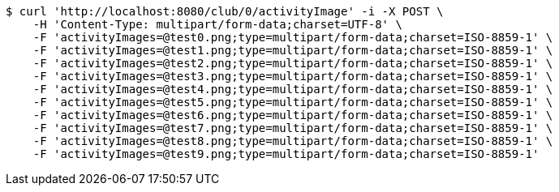 [source,bash]
----
$ curl 'http://localhost:8080/club/0/activityImage' -i -X POST \
    -H 'Content-Type: multipart/form-data;charset=UTF-8' \
    -F 'activityImages=@test0.png;type=multipart/form-data;charset=ISO-8859-1' \
    -F 'activityImages=@test1.png;type=multipart/form-data;charset=ISO-8859-1' \
    -F 'activityImages=@test2.png;type=multipart/form-data;charset=ISO-8859-1' \
    -F 'activityImages=@test3.png;type=multipart/form-data;charset=ISO-8859-1' \
    -F 'activityImages=@test4.png;type=multipart/form-data;charset=ISO-8859-1' \
    -F 'activityImages=@test5.png;type=multipart/form-data;charset=ISO-8859-1' \
    -F 'activityImages=@test6.png;type=multipart/form-data;charset=ISO-8859-1' \
    -F 'activityImages=@test7.png;type=multipart/form-data;charset=ISO-8859-1' \
    -F 'activityImages=@test8.png;type=multipart/form-data;charset=ISO-8859-1' \
    -F 'activityImages=@test9.png;type=multipart/form-data;charset=ISO-8859-1'
----